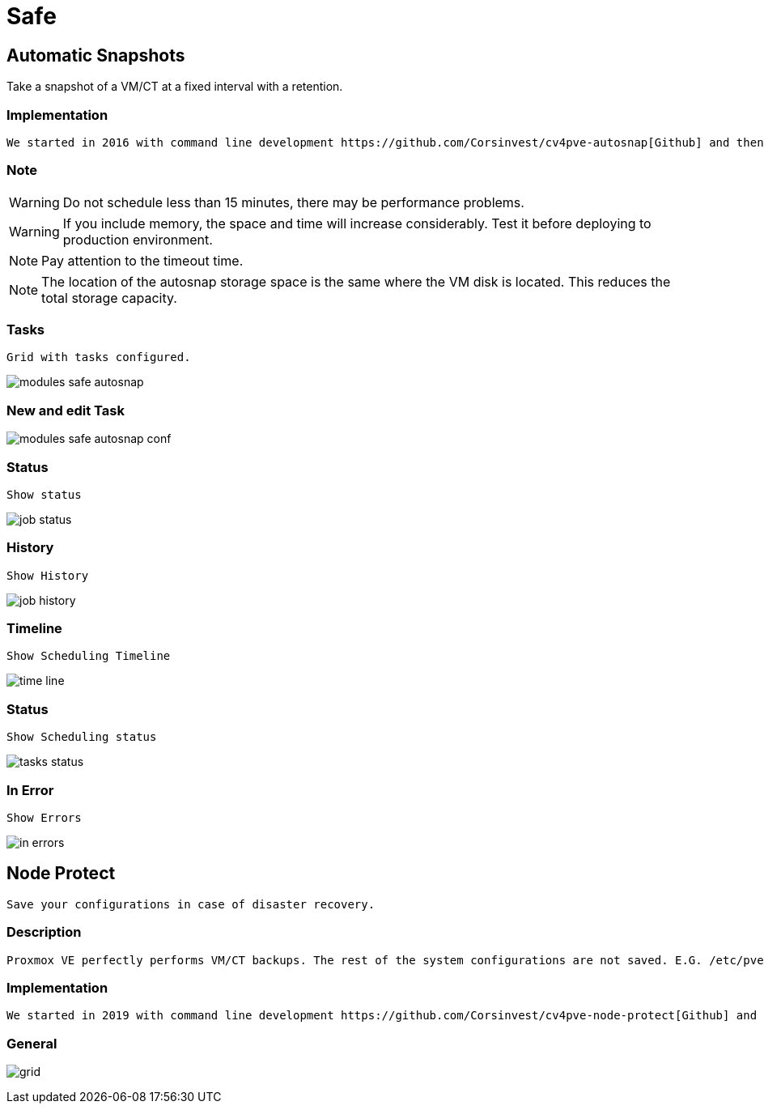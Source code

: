 [[chapter_module_safe]]

// ################################################ CAPITOLO 4 ################################################
// ################################################ MODULI ################################################

// ################################################ SAFE ################################################

= Safe

//  SNAP
== Automatic Snapshots

Take a snapshot of a VM/CT at a fixed interval with a retention.

=== Implementation ===
----
We started in 2016 with command line development https://github.com/Corsinvest/cv4pve-autosnap[Github] and then implemented the web portal.
----

=== Note === 

WARNING: Do not schedule less than 15 minutes, there may be performance problems.

WARNING: If you include memory, the space and time will increase considerably. Test it before deploying to production environment.

NOTE: Pay attention to the timeout time.

NOTE: The location of the autosnap storage space is the same where the VM disk is located. This reduces the total storage capacity.

=== Tasks ===
----
Grid with tasks configured.
----

[.thumb]
image:screenshot/modules/autosnap/modules-safe-autosnap.png[]

=== New and edit Task ===

[.thumb]
image:screenshot/modules/autosnap/modules-safe-autosnap-conf.png[]

=== Status === 
----
Show status
----

[.thumb]
image:screenshot/modules/autosnap/job-status.png[]


=== History ===
----
Show History
----

[.thumb]
image:screenshot/modules/autosnap/job-history.png[]

=== Timeline === 
----
Show Scheduling Timeline
----

[.thumb]
image:screenshot/modules/autosnap/time-line.png[]

=== Status === 
----
Show Scheduling status 
----

[.thumb]
image:screenshot/modules/autosnap/tasks-status.png[]

=== In Error === 
----
Show Errors
----

[.thumb]
image:screenshot/modules/autosnap/in-errors.png[]


//  Node Protect

== Node Protect
----
Save your configurations in case of disaster recovery.
----

=== Description === 
----
Proxmox VE perfectly performs VM/CT backups. The rest of the system configurations are not saved. E.G. /etc/pve or information cluster
----

=== Implementation === 
----
We started in 2019 with command line development https://github.com/Corsinvest/cv4pve-node-protect[Github] and then implemented the web portal.
----

=== General === 

[.thumb]
image:screenshot/modules/node-protect/grid.png[]